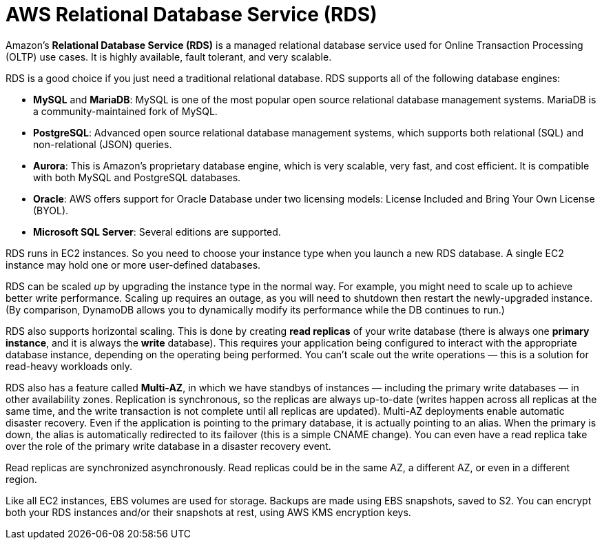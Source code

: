 = AWS Relational Database Service (RDS)

Amazon's *Relational Database Service (RDS)* is a managed relational database service used for Online Transaction Processing (OLTP) use cases. It is highly available, fault tolerant, and very scalable.

RDS is a good choice if you just need a traditional relational database. RDS supports all of the following database engines:

* *MySQL* and *MariaDB*: MySQL is one of the most popular open source relational database management systems. MariaDB is a community-maintained fork of MySQL.

* *PostgreSQL*: Advanced open source relational database management systems, which supports both relational (SQL) and non-relational (JSON) queries.

* *Aurora*: This is Amazon's proprietary database engine, which is very scalable, very fast, and cost efficient. It is compatible with both MySQL and PostgreSQL databases.

* *Oracle*: AWS offers support for Oracle Database under two licensing models: License Included and Bring Your Own License (BYOL).

* *Microsoft SQL Server*: Several editions are supported.

RDS runs in EC2 instances. So you need to choose your instance type when you launch a new RDS database. A single EC2 instance may hold one or more user-defined databases.

RDS can be scaled _up_ by upgrading the instance type in the normal way. For example, you might need to scale up to achieve better write performance. Scaling up requires an outage, as you will need to shutdown then restart the newly-upgraded instance. (By comparison, DynamoDB allows you to dynamically modify its performance while the DB continues to run.)

RDS also supports horizontal scaling. This is done by creating *read replicas* of your write database (there is always one *primary instance*, and it is always the *write* database). This requires your application being configured to interact with the appropriate database instance, depending on the operating being performed. You can't scale out the write operations — this is a solution for read-heavy workloads only.

RDS also has a feature called *Multi-AZ*, in which we have standbys of instances — including the primary write databases — in other availability zones. Replication is synchronous, so the replicas are always up-to-date (writes happen across all replicas at the same time, and the write transaction is not complete until all replicas are updated). Multi-AZ deployments enable automatic disaster recovery. Even if the application is pointing to the primary database, it is actually pointing to an alias. When the primary is down, the alias is automatically redirected to its failover (this is a simple CNAME change). You can even have a read replica take over the role of the primary write database in a disaster recovery event.

Read replicas are synchronized asynchronously. Read replicas could be in the same AZ, a different AZ, or even in a different region.

Like all EC2 instances, EBS volumes are used for storage. Backups are made using EBS snapshots, saved to S2. You can encrypt both your RDS instances and/or their snapshots at rest, using AWS KMS encryption keys.

